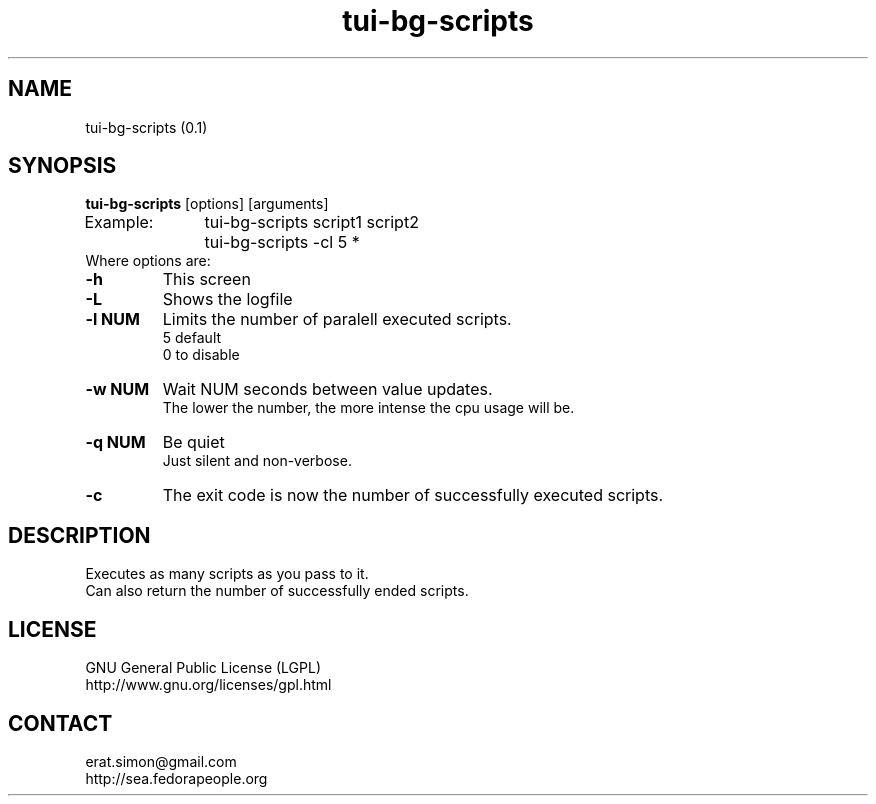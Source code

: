.TH "tui-bg-scripts" "1" "2014-10-15" "Simon Arjuna Erat (sea)"

.SH NAME
tui-bg-scripts (0.1)

.SH SYNOPSIS
\fBtui-bg-scripts\fP [options] [arguments]
.br
Example:	tui-bg-scripts script1 script2
.br
		tui-bg-scripts -cl 5 *
.br
	
.br
Where options are:
.IP "\fB-h\fP"
This screen
.IP "\fB-L\fP"
Shows the logfile
.IP "\fB-l NUM\fP"
Limits the number of paralell executed scripts.
.br
5 default
.br
0 to disable
.IP "\fB-w NUM\fP"
Wait NUM seconds between value updates.
.br
The lower the number, the more intense the cpu usage will be.
.br
.IP "\fB-q NUM\fP"
Be quiet
.br
Just silent and non-verbose.
.br

.IP "\fB-c\fP"
The exit code is now the number of successfully executed scripts.
.br

.SH DESCRIPTION
.PP
Executes as many scripts as you pass to it.
.br
Can also return the number of successfully ended scripts.
.br

.SH LICENSE
GNU General Public License (LGPL)
.br
http://www.gnu.org/licenses/gpl.html
.br

.SH CONTACT
erat.simon@gmail.com
.br
http://sea.fedorapeople.org
.br
